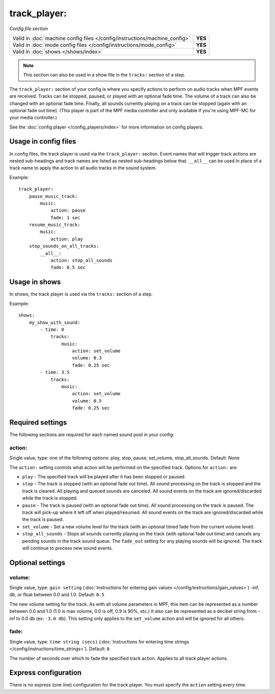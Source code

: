 track_player:
=============

*Config file section*

+----------------------------------------------------------------------------+---------+
| Valid in :doc:`machine config files </config/instructions/machine_config>` | **YES** |
+----------------------------------------------------------------------------+---------+
| Valid in :doc:`mode config files </config/instructions/mode_config>`       | **YES** |
+----------------------------------------------------------------------------+---------+
| Valid in :doc:`shows </shows/index>`                                       | **YES** |
+----------------------------------------------------------------------------+---------+

.. note:: This section can also be used in a show file in the ``tracks:`` section of a step.

.. overview

The ``track_player:`` section of your config is where you specify actions to perform on audio
tracks when MPF events are received. Tracks can be stopped, paused, or played with an optional
fade time. The volume of a track can also be changed with an optional fade time. Finally, all
sounds currently playing on a track can be stopped (again with an optional fade
out time). (This player is part of the MPF media controller and only available if you're
using MPF-MC for your media controller.)

See the :doc:`config player </config_players/index>` for more information on config players.


Usage in config files
---------------------

In config files, the track player is used via the ``track_player:`` section.  Event names that
will trigger track actions are nested sub-headings and track names are listed as nested
sub-headings below that.  ``__all__`` can be used in place of a track name to apply the action
to all audio tracks in the sound system.

Example:

::

    track_player:
        pause_music_track:
            music:
                action: pause
                fade: 1 sec
        resume_music_track:
            music:
                action: play
        stop_sounds_on_all_tracks:
            __all__:
                action: stop_all_sounds
                fade: 0.5 sec

Usage in shows
--------------

In shows, the track player is used via the ``tracks:`` section of a step.

Example:

::

    shows:
        my_show_with_sound:
            - time: 0
                tracks:
                    music:
                        action: set_volume
                        volume: 0.3
                        fade: 0.25 sec
            - time: 3.5
                tracks:
                    music:
                        action: set_volume
                        volume: 0.5
                        fade: 0.25 sec

Required settings
-----------------

The following sections are required for each named sound pool in your config:

action:
~~~~~~~
Single value, type: one of the following options: play, stop, pause, set_volume, stop_all_sounds.
Default: None

The ``action:`` setting controls what action will be performed on the specified track. Options for
``action:`` are:

+ ``play`` - The specified track will be played after it has been stopped or paused.
+ ``stop`` - The track is stopped (with an optional fade out time).  All sound processing on
  the track is stopped and the track is cleared. All playing and queued sounds are canceled. All
  sound events on the track are ignored/discarded while the track is stopped.
+ ``pause`` - The track is paused (with an optional fade out time).  All sound processing on
  the track is paused. The track will pick-up where it left off when played/resumed. All sound
  events on the track are ignored/discarded while the track is paused.
+ ``set_volume`` - Set a new volume level for the track (with an optional timed fade from the
  current volume level).
+ ``stop_all_sounds`` - Stops all sounds currently playing on the track (with optional fade out
  time) and cancels any pending sounds in the track sound queue. The ``fade_out`` setting for
  any playing sounds will be ignored. The track will continue to process new sound events.

Optional settings
-----------------

volume:
~~~~~~~
Single value, type: ``gain setting`` (:doc:`Instructions for entering gain values </config/instructions/gain_values>`)
-inf, db, or float between 0.0 and 1.0. Default: ``0.5``

The new volume setting for the track.  As with all volume parameters in MPF, this item can be
represented as a number between 0.0 and 1.0 (1.0 is max volume, 0.0 is off, 0.9 is 90%, etc.)
It also can be represented as a decibel string from -inf to 0.0 db (ex: ``-3.0 db``). This
setting only applies to the ``set_volume`` action and will be ignored for all others.

fade:
~~~~~

Single value, type: ``time string (secs)`` (:doc:`Instructions for entering time strings </config/instructions/time_strings>`).
Default: ``0``

The number of seconds over which to fade the specified track action.  Applies to all track player
actions.

Express configuration
---------------------

There is no express (one line) configuration for the track player.  You must specify the ``action``
setting every time.

